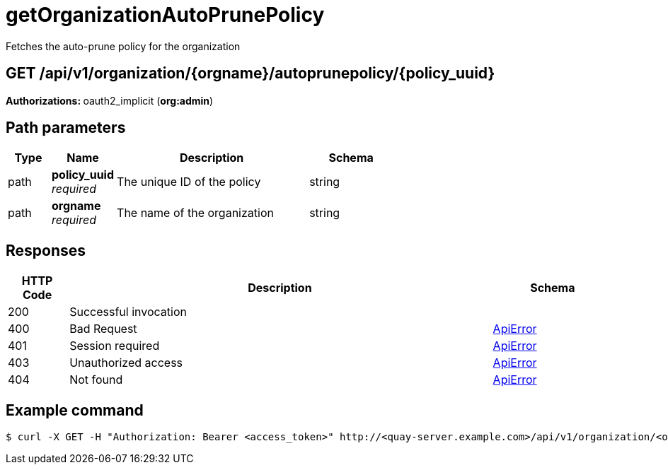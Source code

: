 
= getOrganizationAutoPrunePolicy
Fetches the auto-prune policy for the organization

[discrete]
== GET /api/v1/organization/{orgname}/autoprunepolicy/{policy_uuid}



**Authorizations: **oauth2_implicit (**org:admin**)


[discrete]
== Path parameters

[options="header", width=100%, cols=".^2a,.^3a,.^9a,.^4a"]
|===
|Type|Name|Description|Schema
|path|**policy_uuid** + 
_required_|The unique ID of the policy|string
|path|**orgname** + 
_required_|The name of the organization|string
|===


[discrete]
== Responses

[options="header", width=100%, cols=".^2a,.^14a,.^4a"]
|===
|HTTP Code|Description|Schema
|200|Successful invocation|
|400|Bad Request|&lt;&lt;_apierror,ApiError&gt;&gt;
|401|Session required|&lt;&lt;_apierror,ApiError&gt;&gt;
|403|Unauthorized access|&lt;&lt;_apierror,ApiError&gt;&gt;
|404|Not found|&lt;&lt;_apierror,ApiError&gt;&gt;
|===

[discrete]
== Example command

[source,terminal]
----
$ curl -X GET -H "Authorization: Bearer <access_token>" http://<quay-server.example.com>/api/v1/organization/<organization_name>/autoprunepolicy/<policy_uuid>
----